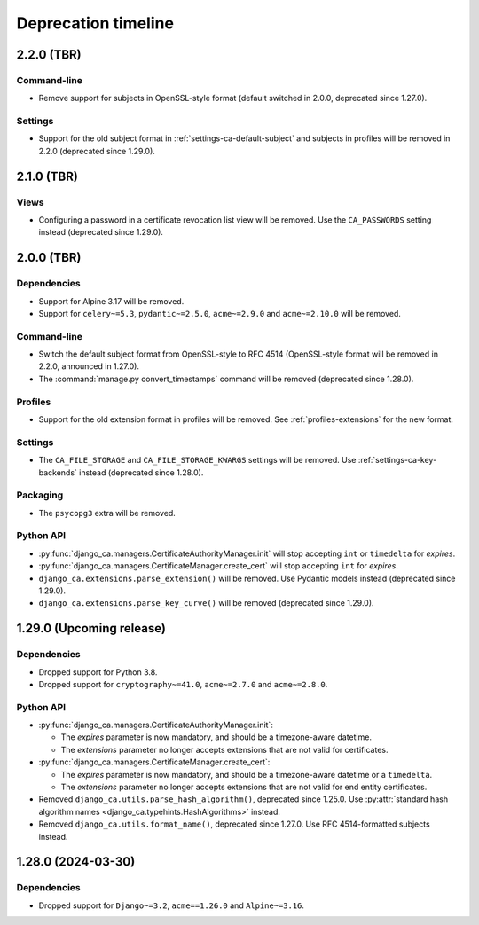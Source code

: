 ####################
Deprecation timeline
####################


***********
2.2.0 (TBR)
***********

Command-line
============

* Remove support for subjects in OpenSSL-style format (default switched in 2.0.0, deprecated since 1.27.0).

Settings
========

* Support for the old subject format in :ref:`settings-ca-default-subject` and subjects in profiles will be
  removed in 2.2.0 (deprecated since 1.29.0).

***********
2.1.0 (TBR)
***********

Views
=====

* Configuring a password in a certificate revocation list view will be removed. Use the ``CA_PASSWORDS``
  setting instead (deprecated since 1.29.0).

***********
2.0.0 (TBR)
***********

Dependencies
============

* Support for Alpine 3.17 will be removed.
* Support for ``celery~=5.3``, ``pydantic~=2.5.0``, ``acme~=2.9.0`` and ``acme~=2.10.0`` will be removed.

Command-line
============

* Switch the default subject format from OpenSSL-style to RFC 4514 (OpenSSL-style format will be removed in
  2.2.0, announced in 1.27.0).
* The :command:`manage.py convert_timestamps` command will be removed (deprecated since 1.28.0).

Profiles
========

* Support for the old extension format in profiles will be removed. See :ref:`profiles-extensions` for the new
  format.

Settings
========

* The ``CA_FILE_STORAGE`` and ``CA_FILE_STORAGE_KWARGS`` settings will be removed. Use
  :ref:`settings-ca-key-backends` instead (deprecated since 1.28.0).

Packaging
=========

* The ``psycopg3`` extra will be removed.

Python API
==========

* :py:func:`django_ca.managers.CertificateAuthorityManager.init` will stop accepting ``int`` or ``timedelta``
  for `expires`.
* :py:func:`django_ca.managers.CertificateManager.create_cert` will stop accepting ``int`` for `expires`.
* ``django_ca.extensions.parse_extension()`` will be removed. Use Pydantic models instead (deprecated since
  1.29.0).
* ``django_ca.extensions.parse_key_curve()`` will be removed (deprecated since 1.29.0).

*************************
1.29.0 (Upcoming release)
*************************

Dependencies
============

* Dropped support for Python 3.8.
* Dropped support for ``cryptography~=41.0``, ``acme~=2.7.0`` and ``acme~=2.8.0``.

Python API
==========

* :py:func:`django_ca.managers.CertificateAuthorityManager.init`:

  * The `expires` parameter is now mandatory, and should be a timezone-aware datetime.
  * The `extensions` parameter no longer accepts extensions that are not valid for certificates.

* :py:func:`django_ca.managers.CertificateManager.create_cert`:

  * The `expires` parameter is now mandatory, and should be a timezone-aware datetime or a ``timedelta``.
  * The `extensions` parameter no longer accepts extensions that are not valid for end entity certificates.

* Removed ``django_ca.utils.parse_hash_algorithm()``, deprecated since 1.25.0. Use
  :py:attr:`standard hash algorithm names <django_ca.typehints.HashAlgorithms>` instead.
* Removed ``django_ca.utils.format_name()``, deprecated since 1.27.0. Use RFC 4514-formatted subjects instead.

*******************
1.28.0 (2024-03-30)
*******************

Dependencies
============

* Dropped support for ``Django~=3.2``, ``acme==1.26.0`` and ``Alpine~=3.16``.
